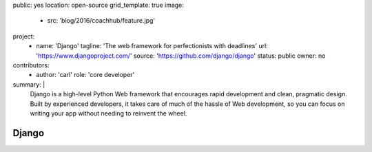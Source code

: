 public: yes
location: open-source
grid_template: true
image:
  - src: 'blog/2016/coachhub/feature.jpg'
project:
  - name: 'Django'
    tagline: 'The web framework for perfectionists with deadlines'
    url: 'https://www.djangoproject.com/'
    source: 'https://github.com/django/django'
    status: public
    owner: no
contributors:
  - author: 'carl'
    role: 'core developer'
summary: |
  Django is a high-level Python Web framework
  that encourages rapid development and clean, pragmatic design.
  Built by experienced developers,
  it takes care of much of the hassle of Web development,
  so you can focus on writing your app
  without needing to reinvent the wheel.


Django
======
